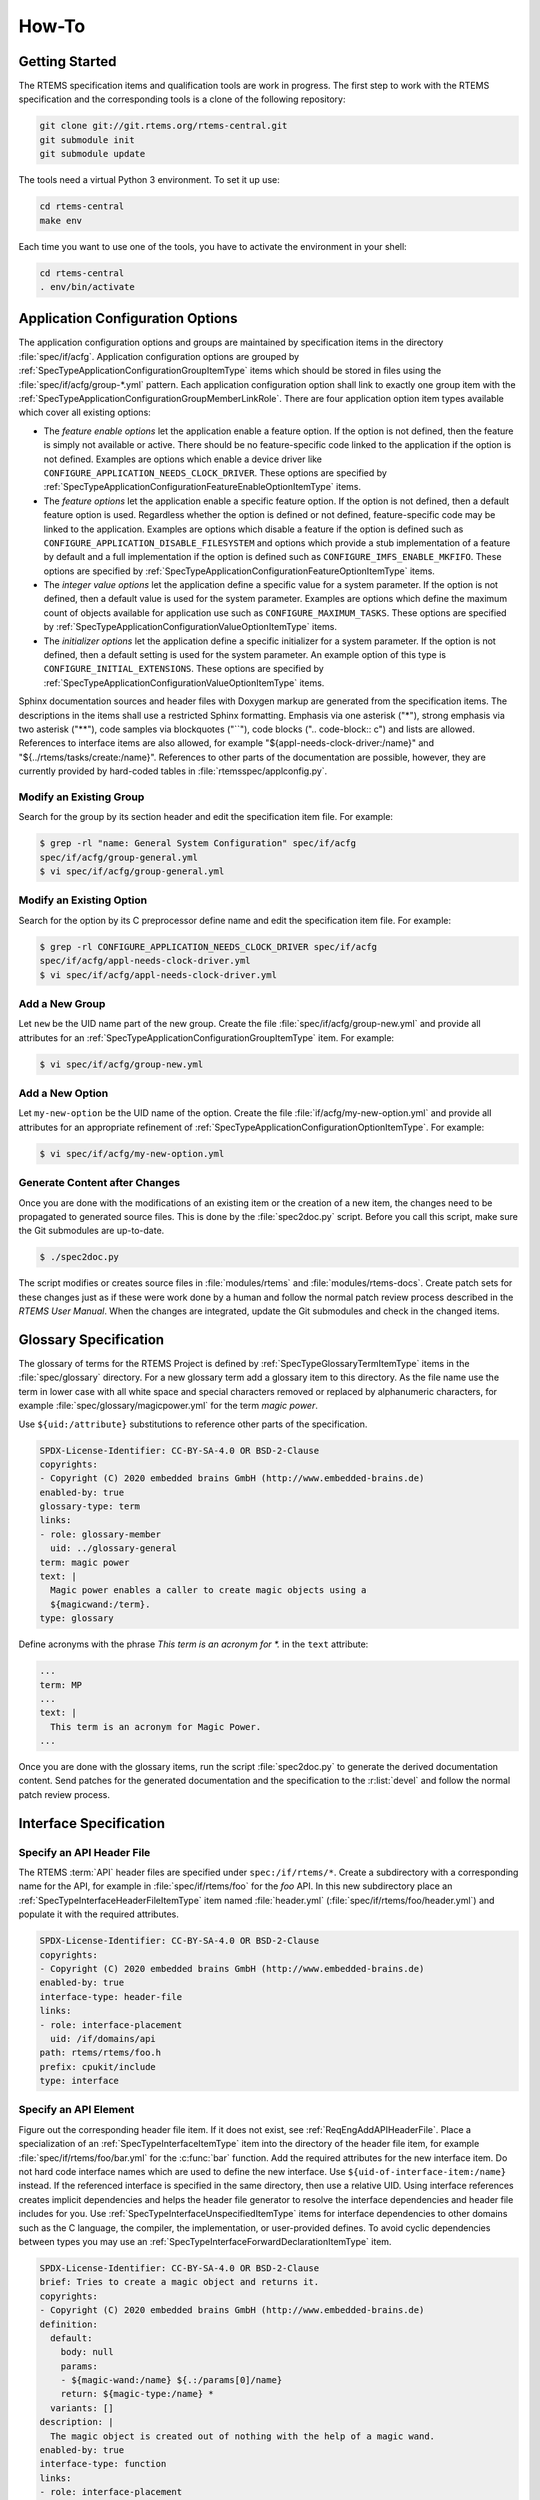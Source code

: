 .. SPDX-License-Identifier: CC-BY-SA-4.0

.. Copyright (C) 2020 embedded brains GmbH (http://www.embedded-brains.de)

How-To
======

Getting Started
---------------

The RTEMS specification items and qualification tools are work in progress.  The
first step to work with the RTEMS specification and the corresponding tools is a
clone of the following repository:

.. code-block:: none

    git clone git://git.rtems.org/rtems-central.git
    git submodule init
    git submodule update

The tools need a virtual Python 3 environment. To set it up use:

.. code-block:: none

    cd rtems-central
    make env

Each time you want to use one of the tools, you have to activate the
environment in your shell:

.. code-block:: none

    cd rtems-central
    . env/bin/activate

Application Configuration Options
---------------------------------

The application configuration options and groups are maintained by
specification items in the directory :file:`spec/if/acfg`.  Application
configuration options are grouped by
:ref:`SpecTypeApplicationConfigurationGroupItemType` items which should be
stored in files using the :file:`spec/if/acfg/group-*.yml` pattern.  Each
application configuration option shall link to exactly one group item with the
:ref:`SpecTypeApplicationConfigurationGroupMemberLinkRole`.  There are four
application option item types available which cover all existing options:

* The *feature enable options* let the application enable a feature option.  If
  the option is not defined, then the feature is simply not available or
  active.  There should be no feature-specific code linked to the application
  if the option is not defined.  Examples are options which enable a device
  driver like ``CONFIGURE_APPLICATION_NEEDS_CLOCK_DRIVER``.  These options are
  specified by
  :ref:`SpecTypeApplicationConfigurationFeatureEnableOptionItemType` items.

* The *feature options* let the application enable a specific feature option.
  If the option is not defined, then a default feature option is used.
  Regardless whether the option is defined or not defined, feature-specific
  code may be linked to the application.  Examples are options which disable a
  feature if the option is defined such as
  ``CONFIGURE_APPLICATION_DISABLE_FILESYSTEM`` and options which provide a stub
  implementation of a feature by default and a full implementation if the
  option is defined such as ``CONFIGURE_IMFS_ENABLE_MKFIFO``.  These options
  are specified by :ref:`SpecTypeApplicationConfigurationFeatureOptionItemType`
  items.

* The *integer value options* let the application define a specific value for a
  system parameter.  If the option is not defined, then a default value is used
  for the system parameter.  Examples are options which define the maximum
  count of objects available for application use such as
  ``CONFIGURE_MAXIMUM_TASKS``.  These options are specified by
  :ref:`SpecTypeApplicationConfigurationValueOptionItemType` items.

* The *initializer options* let the application define a specific initializer
  for a system parameter.  If the option is not defined, then a default setting
  is used for the system parameter.  An example option of this type is
  ``CONFIGURE_INITIAL_EXTENSIONS``.  These options are specified by
  :ref:`SpecTypeApplicationConfigurationValueOptionItemType` items.

Sphinx documentation sources and header files with Doxygen markup are generated
from the specification items.  The descriptions in the items shall use a
restricted Sphinx formatting.  Emphasis via one asterisk ("*"), strong emphasis
via two asterisk ("**"), code samples via blockquotes ("``"), code blocks ("..
code-block:: c") and lists are allowed.  References to interface items are also
allowed, for example "${appl-needs-clock-driver:/name}" and
"${../rtems/tasks/create:/name}".  References to other parts of the
documentation are possible, however, they are currently provided by hard-coded
tables in :file:`rtemsspec/applconfig.py`.

Modify an Existing Group
^^^^^^^^^^^^^^^^^^^^^^^^

Search for the group by its section header and edit the specification item
file.  For example:

.. code-block:: none

    $ grep -rl "name: General System Configuration" spec/if/acfg
    spec/if/acfg/group-general.yml
    $ vi spec/if/acfg/group-general.yml

Modify an Existing Option
^^^^^^^^^^^^^^^^^^^^^^^^^

Search for the option by its C preprocessor define name and edit the
specification item file.  For example:

.. code-block:: none

    $ grep -rl CONFIGURE_APPLICATION_NEEDS_CLOCK_DRIVER spec/if/acfg
    spec/if/acfg/appl-needs-clock-driver.yml
    $ vi spec/if/acfg/appl-needs-clock-driver.yml

Add a New Group
^^^^^^^^^^^^^^^

Let ``new`` be the UID name part of the new group.  Create the file
:file:`spec/if/acfg/group-new.yml` and provide all attributes for an
:ref:`SpecTypeApplicationConfigurationGroupItemType` item.  For example:

.. code-block:: none

    $ vi spec/if/acfg/group-new.yml

Add a New Option
^^^^^^^^^^^^^^^^

Let ``my-new-option`` be the UID name of the option.  Create the file
:file:`if/acfg/my-new-option.yml` and provide all attributes for an appropriate
refinement of :ref:`SpecTypeApplicationConfigurationOptionItemType`.  For
example:

.. code-block:: none

    $ vi spec/if/acfg/my-new-option.yml

Generate Content after Changes
^^^^^^^^^^^^^^^^^^^^^^^^^^^^^^

Once you are done with the modifications of an existing item or the creation of
a new item, the changes need to be propagated to generated source files.  This
is done by the :file:`spec2doc.py` script.  Before you call this script, make
sure the Git submodules are up-to-date.

.. code-block:: none

    $ ./spec2doc.py

The script modifies or creates source files in :file:`modules/rtems` and
:file:`modules/rtems-docs`.  Create patch sets for these changes just as if
these were work done by a human and follow the normal patch review process
described in the *RTEMS User Manual*.  When the changes are integrated, update
the Git submodules and check in the changed items.

Glossary Specification
----------------------

The glossary of terms for the RTEMS Project is defined by
:ref:`SpecTypeGlossaryTermItemType` items in the :file:`spec/glossary`
directory.  For a new glossary term add a glossary item to this directory.  As
the file name use the term in lower case with all white space and special
characters removed or replaced by alphanumeric characters, for example
:file:`spec/glossary/magicpower.yml` for the term `magic power`.

Use ``${uid:/attribute}`` substitutions to reference other parts of the
specification.

.. code-block:: yaml

    SPDX-License-Identifier: CC-BY-SA-4.0 OR BSD-2-Clause
    copyrights:
    - Copyright (C) 2020 embedded brains GmbH (http://www.embedded-brains.de)
    enabled-by: true
    glossary-type: term
    links:
    - role: glossary-member
      uid: ../glossary-general
    term: magic power
    text: |
      Magic power enables a caller to create magic objects using a
      ${magicwand:/term}.
    type: glossary

Define acronyms with the phrase `This term is an acronym for *.` in the
``text`` attribute:

.. code-block:: yaml

    ...
    term: MP
    ...
    text: |
      This term is an acronym for Magic Power.
    ...

Once you are done with the glossary items, run the script :file:`spec2doc.py`
to generate the derived documentation content.  Send patches for the generated
documentation and the specification to the :r:list:`devel` and follow the
normal patch review process.

Interface Specification
-----------------------

.. _ReqEngAddAPIHeaderFile:

Specify an API Header File
^^^^^^^^^^^^^^^^^^^^^^^^^^

The RTEMS :term:`API` header files are specified under ``spec:/if/rtems/*``.
Create a subdirectory with a corresponding name for the API, for example in
:file:`spec/if/rtems/foo` for the `foo` API.  In this new subdirectory place an
:ref:`SpecTypeInterfaceHeaderFileItemType` item named :file:`header.yml`
(:file:`spec/if/rtems/foo/header.yml`) and populate it with the required
attributes.

.. code-block:: yaml

    SPDX-License-Identifier: CC-BY-SA-4.0 OR BSD-2-Clause
    copyrights:
    - Copyright (C) 2020 embedded brains GmbH (http://www.embedded-brains.de)
    enabled-by: true
    interface-type: header-file
    links:
    - role: interface-placement
      uid: /if/domains/api
    path: rtems/rtems/foo.h
    prefix: cpukit/include
    type: interface

Specify an API Element
^^^^^^^^^^^^^^^^^^^^^^

Figure out the corresponding header file item.  If it does not exist, see
:ref:`ReqEngAddAPIHeaderFile`.  Place a specialization of an
:ref:`SpecTypeInterfaceItemType` item into the directory of the header file
item, for example :file:`spec/if/rtems/foo/bar.yml` for the :c:func:`bar`
function.  Add the required attributes for the new interface item.  Do not hard
code interface names which are used to define the new interface.  Use
``${uid-of-interface-item:/name}`` instead.  If the referenced interface is
specified in the same directory, then use a relative UID.  Using interface
references creates implicit dependencies and helps the header file generator to
resolve the interface dependencies and header file includes for you.  Use
:ref:`SpecTypeInterfaceUnspecifiedItemType` items for interface dependencies to
other domains such as the C language, the compiler, the implementation, or
user-provided defines.  To avoid cyclic dependencies between types you may use
an :ref:`SpecTypeInterfaceForwardDeclarationItemType` item.

.. code-block:: yaml

    SPDX-License-Identifier: CC-BY-SA-4.0 OR BSD-2-Clause
    brief: Tries to create a magic object and returns it.
    copyrights:
    - Copyright (C) 2020 embedded brains GmbH (http://www.embedded-brains.de)
    definition:
      default:
        body: null
        params:
        - ${magic-wand:/name} ${.:/params[0]/name}
        return: ${magic-type:/name} *
      variants: []
    description: |
      The magic object is created out of nothing with the help of a magic wand.
    enabled-by: true
    interface-type: function
    links:
    - role: interface-placement
      uid: header
    - role: interface-ingroup
      uid: /groups/api/classic/foo
    name: bar
    notes: null
    params:
    - description: is the magic wand.
      dir: null
      name: magic_wand
    return:
      return: Otherwise, the magic object is returned.
      return-values:
      - description: The caller did not have enough magic power.
        value: ${/if/c/null}
    type: interface

